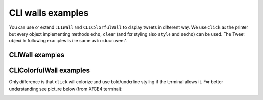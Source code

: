 CLI walls examples
==================

You can use or extend ``CLIWall`` and ``CLIColorfulWall`` to display
tweets in different way. We use ``click`` as the printer but every
object implementing methods ``echo``, ``clear`` (and for styling also
``style`` and ``secho``) can be used. The Tweet object in following
examples is the same as in :doc:`tweet`.

CLIWall examples
----------------

.. testsetup::

    from twitterwall.common import Tweet
    from twitterwall.cli import CLIWall
    import click

    tweet = Tweet({
      "created_at": "Mon Sep 24 03:35:21 +0000 2012",
      "id_str": "250075927172759552",
      "entities": {
        "urls": [],
        "hashtags": [
          {
            "text": "freebandnames",
            "indices": [20, 34]
          }
        ],
        "user_mentions": []
      },
      "text": "Aggressive Ponytail #freebandnames",
      "retweet_count": 0,
      "id": 250075927172759552,
      "retweeted": False,
      "user": {
        "name": "Sean Cummings",
        "profile_image_url": "http://a0.twimg.com/profile_images/2359746665/1v6zfgqo8g0d3mk7ii5s_normal.jpeg",
        "created_at": "Mon Apr 26 06:01:55 +0000 2010",
        "location": "LA, CA",
        "profile_image_url_https": "https://si0.twimg.com/profile_images/2359746665/1v6zfgqo8g0d3mk7ii5s_normal.jpeg",
        "id": 137238150,
        "followers_count": 70,
        "verified": False,
        "time_zone": "Pacific Time (US & Canada)",
        "description": "Born 330 Live 310",
        "profile_background_image_url": "http://a0.twimg.com/images/themes/theme1/bg.png",
        "statuses_count": 579,
        "friends_count": 110,
        "screen_name": "sean_cummings"
      },
      "source": "Twitter for Mac"
    })


.. doctest::

    >>> wall = CLIWall(click)
    >>> wall.print_tweet(tweet)
    24/09/2012 03:35:21 (https://twitter.com/sean_cummings/statuses/250075927172759552)
    Sean Cummings [sean_cummings]: Aggressive Ponytail #freebandnames
    <BLANKLINE>


CLIColorfulWall examples
------------------------


.. testsetup::

    from twitterwall.common import Tweet
    from twitterwall.cli import CLIColorfulWall
    import click

    tweet = Tweet({
      "created_at": "Mon Sep 24 03:35:21 +0000 2012",
      "id_str": "250075927172759552",
      "entities": {
        "urls": [],
        "hashtags": [
          {
            "text": "freebandnames",
            "indices": [20, 34]
          }
        ],
        "user_mentions": []
      },
      "text": "Aggressive Ponytail #freebandnames",
      "retweet_count": 0,
      "id": 250075927172759552,
      "retweeted": False,
      "user": {
        "name": "Sean Cummings",
        "profile_image_url": "http://a0.twimg.com/profile_images/2359746665/1v6zfgqo8g0d3mk7ii5s_normal.jpeg",
        "created_at": "Mon Apr 26 06:01:55 +0000 2010",
        "location": "LA, CA",
        "profile_image_url_https": "https://si0.twimg.com/profile_images/2359746665/1v6zfgqo8g0d3mk7ii5s_normal.jpeg",
        "id": 137238150,
        "followers_count": 70,
        "verified": False,
        "time_zone": "Pacific Time (US & Canada)",
        "description": "Born 330 Live 310",
        "profile_background_image_url": "http://a0.twimg.com/images/themes/theme1/bg.png",
        "statuses_count": 579,
        "friends_count": 110,
        "screen_name": "sean_cummings"
      },
      "source": "Twitter for Mac"
    })


.. doctest::

    >>> wall = CLIColorfulWall(click)
    >>> wall.print_tweet(tweet)
    24/09/2012 03:35:21 (https://twitter.com/sean_cummings/statuses/250075927172759552)
    Sean Cummings [sean_cummings]: Aggressive Ponytail #freebandnames
    <BLANKLINE>

Only difference is that ``click`` will colorize and use bold/underline styling
if the terminal allows it. For better understanding see picture below (from XFCE4
terminal):

|CLI with colors|

.. |CLI with colors| image:: ../../_static/twitterwall-cli-colors.png
